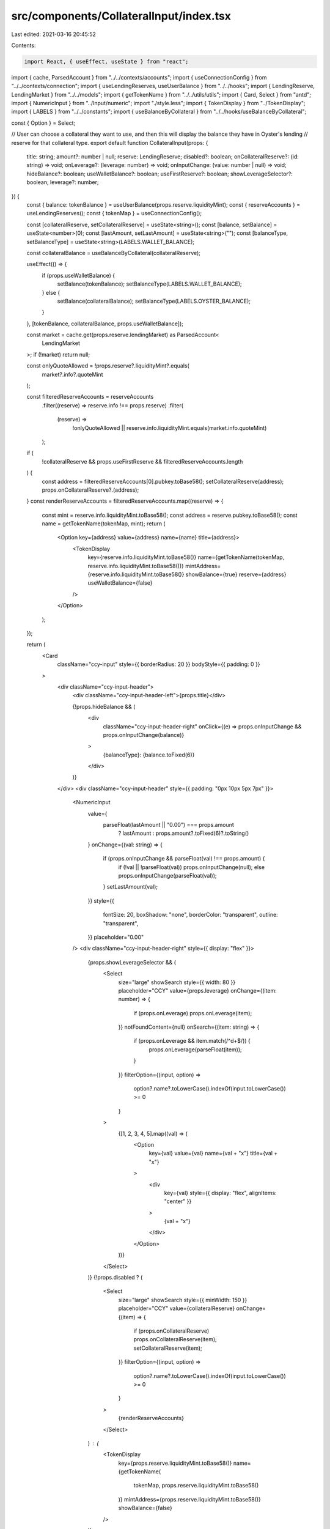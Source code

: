 src/components/CollateralInput/index.tsx
========================================

Last edited: 2021-03-16 20:45:52

Contents:

.. code-block:: tsx

    import React, { useEffect, useState } from "react";
import { cache, ParsedAccount } from "../../contexts/accounts";
import { useConnectionConfig } from "../../contexts/connection";
import { useLendingReserves, useUserBalance } from "../../hooks";
import { LendingReserve, LendingMarket } from "../../models";
import { getTokenName } from "../../utils/utils";
import { Card, Select } from "antd";
import { NumericInput } from "../Input/numeric";
import "./style.less";
import { TokenDisplay } from "../TokenDisplay";
import { LABELS } from "../../constants";
import { useBalanceByCollateral } from "../../hooks/useBalanceByCollateral";

const { Option } = Select;

// User can choose a collateral they want to use, and then this will display the balance they have in Oyster's lending
// reserve for that collateral type.
export default function CollateralInput(props: {
  title: string;
  amount?: number | null;
  reserve: LendingReserve;
  disabled?: boolean;
  onCollateralReserve?: (id: string) => void;
  onLeverage?: (leverage: number) => void;
  onInputChange: (value: number | null) => void;
  hideBalance?: boolean;
  useWalletBalance?: boolean;
  useFirstReserve?: boolean;
  showLeverageSelector?: boolean;
  leverage?: number;
}) {
  const { balance: tokenBalance } = useUserBalance(props.reserve.liquidityMint);
  const { reserveAccounts } = useLendingReserves();
  const { tokenMap } = useConnectionConfig();

  const [collateralReserve, setCollateralReserve] = useState<string>();
  const [balance, setBalance] = useState<number>(0);
  const [lastAmount, setLastAmount] = useState<string>("");
  const [balanceType, setBalanceType] = useState<string>(LABELS.WALLET_BALANCE);

  const collateralBalance = useBalanceByCollateral(collateralReserve);

  useEffect(() => {
    if (props.useWalletBalance) {
      setBalance(tokenBalance);
      setBalanceType(LABELS.WALLET_BALANCE);
    } else {
      setBalance(collateralBalance);
      setBalanceType(LABELS.OYSTER_BALANCE);
    }
  }, [tokenBalance, collateralBalance, props.useWalletBalance]);

  const market = cache.get(props.reserve.lendingMarket) as ParsedAccount<
    LendingMarket
  >;
  if (!market) return null;

  const onlyQuoteAllowed = !props.reserve?.liquidityMint?.equals(
    market?.info?.quoteMint
  );

  const filteredReserveAccounts = reserveAccounts
    .filter((reserve) => reserve.info !== props.reserve)
    .filter(
      (reserve) =>
        !onlyQuoteAllowed ||
        reserve.info.liquidityMint.equals(market.info.quoteMint)
    );

  if (
    !collateralReserve &&
    props.useFirstReserve &&
    filteredReserveAccounts.length
  ) {
    const address = filteredReserveAccounts[0].pubkey.toBase58();
    setCollateralReserve(address);
    props.onCollateralReserve?.(address);
  }
  const renderReserveAccounts = filteredReserveAccounts.map((reserve) => {
    const mint = reserve.info.liquidityMint.toBase58();
    const address = reserve.pubkey.toBase58();
    const name = getTokenName(tokenMap, mint);
    return (
      <Option key={address} value={address} name={name} title={address}>
        <TokenDisplay
          key={reserve.info.liquidityMint.toBase58()}
          name={getTokenName(tokenMap, reserve.info.liquidityMint.toBase58())}
          mintAddress={reserve.info.liquidityMint.toBase58()}
          showBalance={true}
          reserve={address}
          useWalletBalance={false}
        />
      </Option>
    );
  });

  return (
    <Card
      className="ccy-input"
      style={{ borderRadius: 20 }}
      bodyStyle={{ padding: 0 }}
    >
      <div className="ccy-input-header">
        <div className="ccy-input-header-left">{props.title}</div>

        {!props.hideBalance && (
          <div
            className="ccy-input-header-right"
            onClick={(e) => props.onInputChange && props.onInputChange(balance)}
          >
            {balanceType}: {balance.toFixed(6)}
          </div>
        )}
      </div>
      <div className="ccy-input-header" style={{ padding: "0px 10px 5px 7px" }}>
        <NumericInput
          value={
            parseFloat(lastAmount || "0.00") === props.amount
              ? lastAmount
              : props.amount?.toFixed(6)?.toString()
          }
          onChange={(val: string) => {
            if (props.onInputChange && parseFloat(val) !== props.amount) {
              if (!val || !parseFloat(val)) props.onInputChange(null);
              else props.onInputChange(parseFloat(val));
            }
            setLastAmount(val);
          }}
          style={{
            fontSize: 20,
            boxShadow: "none",
            borderColor: "transparent",
            outline: "transparent",
          }}
          placeholder="0.00"
        />
        <div className="ccy-input-header-right" style={{ display: "flex" }}>
          {props.showLeverageSelector && (
            <Select
              size="large"
              showSearch
              style={{ width: 80 }}
              placeholder="CCY"
              value={props.leverage}
              onChange={(item: number) => {
                if (props.onLeverage) props.onLeverage(item);
              }}
              notFoundContent={null}
              onSearch={(item: string) => {
                if (props.onLeverage && item.match(/^\d+$/)) {
                  props.onLeverage(parseFloat(item));
                }
              }}
              filterOption={(input, option) =>
                option?.name?.toLowerCase().indexOf(input.toLowerCase()) >= 0
              }
            >
              {[1, 2, 3, 4, 5].map((val) => (
                <Option
                  key={val}
                  value={val}
                  name={val + "x"}
                  title={val + "x"}
                >
                  <div
                    key={val}
                    style={{ display: "flex", alignItems: "center" }}
                  >
                    {val + "x"}
                  </div>
                </Option>
              ))}
            </Select>
          )}
          {!props.disabled ? (
            <Select
              size="large"
              showSearch
              style={{ minWidth: 150 }}
              placeholder="CCY"
              value={collateralReserve}
              onChange={(item) => {
                if (props.onCollateralReserve) props.onCollateralReserve(item);
                setCollateralReserve(item);
              }}
              filterOption={(input, option) =>
                option?.name?.toLowerCase().indexOf(input.toLowerCase()) >= 0
              }
            >
              {renderReserveAccounts}
            </Select>
          ) : (
            <TokenDisplay
              key={props.reserve.liquidityMint.toBase58()}
              name={getTokenName(
                tokenMap,
                props.reserve.liquidityMint.toBase58()
              )}
              mintAddress={props.reserve.liquidityMint.toBase58()}
              showBalance={false}
            />
          )}
        </div>
      </div>
    </Card>
  );
}


